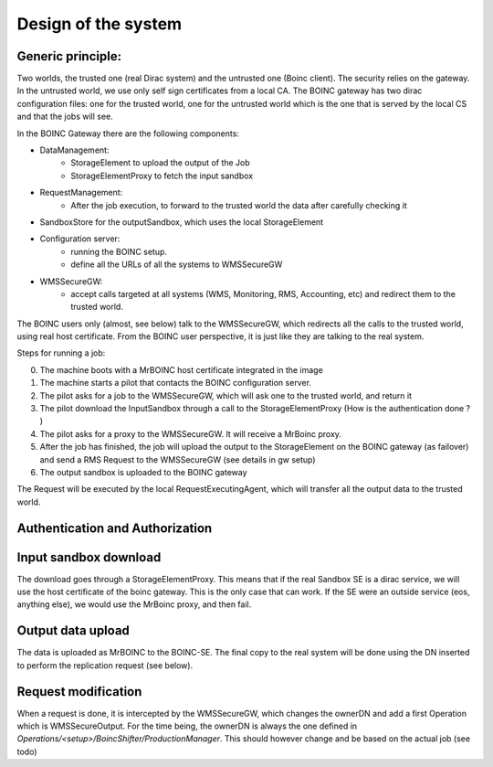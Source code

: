 ====================
Design of the system
====================

.. image:: ./boincSetup.jpg

Generic principle:
******************
Two worlds, the trusted one (real Dirac system) and the untrusted one (Boinc client).
The security relies on the gateway.
In the untrusted world, we use only self sign certificates from a local CA.
The BOINC gateway has two dirac configuration files: one for the trusted world, one for the untrusted world which is the one that is served by the local CS and that the jobs will see.


.. _listOfBOINCComponents:

In the BOINC Gateway there are the following components:

- DataManagement:
    - StorageElement to upload the output of the Job
    - StorageElementProxy to fetch the input sandbox
- RequestManagement:
    - After the job execution, to forward to the trusted world the data after carefully checking it
- SandboxStore for the outputSandbox, which uses the local StorageElement
- Configuration server:
    - running the BOINC setup.
    - define all the URLs of all the systems to WMSSecureGW
- WMSSecureGW:
    - accept calls targeted at all systems (WMS, Monitoring, RMS, Accounting, etc) and redirect them to the trusted world.


The BOINC users only (almost, see below) talk to the WMSSecureGW, which redirects all the calls to the trusted world, using real host certificate.
From the BOINC user perspective, it is just like they are talking to the real system.


Steps for running a job:

0. The machine boots with a MrBOINC host certificate integrated in the image
1. The machine starts a pilot that contacts the BOINC configuration server.
2. The pilot asks for a job to the WMSSecureGW, which will ask one to the trusted world, and return it
3. The pilot download the InputSandbox through a call to the StorageElementProxy (How is the authentication done ? )
4. The pilot asks for a proxy to the WMSSecureGW. It will receive a MrBoinc proxy.
5. After the job has finished, the job will upload the output to the StorageElement on the BOINC gateway (as failover) and send a RMS Request to the WMSSecureGW (see details in gw setup)
6. The output sandbox is uploaded to the BOINC gateway

The Request will be executed by the local RequestExecutingAgent, which will transfer all the output data to the trusted world.



Authentication and Authorization
********************************

Input sandbox download
**********************

The download goes through a StorageElementProxy. This means that if the real Sandbox SE is a dirac service, we will use the host certificate of the boinc gateway. This is the only case that can work. If the SE were an outside service (eos, anything else), we would use the MrBoinc proxy, and then fail.

Output data upload
******************

The data is uploaded as MrBOINC to the BOINC-SE. The final copy to the real system will be done using the DN inserted to perform the replication request (see below).



Request modification
********************

When a request is done, it is intercepted by the WMSSecureGW, which changes the ownerDN and add a first Operation which is WMSSecureOutput.
For the time being, the ownerDN is always the one defined in `Operations/<setup>/BoincShifter/ProductionManager`. This should however change and be based on the actual job (see todo)

